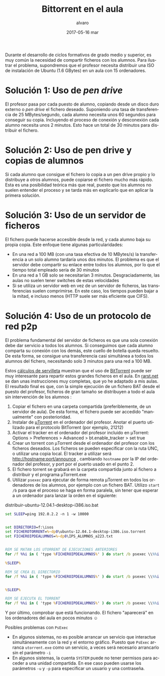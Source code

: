 # -*- coding: utf-8-unix; -*-
#+TITLE:       Bittorrent en el aula
#+AUTHOR:      alvaro
#+EMAIL:       alvaro@alvaro-vaio
#+DATE:        2017-05-16 mar

# #+URI:         /blog/%y/%m/%d/%t/ Or /blog/%t/
# #+KEYWORDS:    keyword1, keyword2, keyword3
#+TAGS:        bittorrent
#+DESCRIPTION: BitTorrent es un protocolo p2p para el intercambio de ficheros. Se suele asociar a descargas ilegales, pero puede ser muy útil en el aula de informática.

#+LANGUAGE:    en
#+OPTIONS:     H:7 num:nil toc:nil \n:nil ::t |:t ^:nil -:nil f:t *:t <:t



#+ATTR_HTML: :style float:left;
[[file:utorrent-small.jpg]]
Durante el desarrollo de ciclos formativos de grado medio y superior, es muy común la necesidad de compartir ficheros con los alumnos. Para ilustrar el problema, supondremos que el profesor necesita distribuir una ISO de instalación de Ubuntu (1.6 GBytes) en un aula con 15 ordenadores.

* Solución 1: Uso de /pen drive/

#+ATTR_HTML: :style float:right;
[[file:pendrive-small.jpg]]
El profesor pasa por cada puesto de alumno, copiando desde un disco duro externo o /pen drive/ el fichero deseado. Suponiendo una  tasa de transferencia de 25 MBytes/segundo, cada alumno necesita unos 60 segundos para conseguir su copia. Incluyendo el proceso de conexión y desconexión cada alumno necesita unos 2 minutos. Esto hace un total de 30 minutos para distribuir el fichero.

* Solución 2: Uso de pen drive y copias de alumnos

Si cada alumno que consigue el fichero lo  copia a un pen drive propio y lo distribuye a otros alumnos, puede copiarse el fichero mucho más rápido. Esta es una posibilidad teórica más que real, puesto que los alumnos no suelen entender el proceso y se tarda más en explicarlo que en aplicar la primera solución.

* Solución 3: Uso de un servidor de ficheros 


#+ATTR_HTML: :style float:right;
[[file:sharedfolder-small.jpg]]
#+ATTR_HTML: :style float:none;
El fichero puede hacerse accesible desde la red, y cada alumno baja su propia copia. Este enfoque tiene algunas particularidades:

- En una red a 100 MB (con una tasa efectiva de 10 MBytes/s) la transferencia a un solo alumno tardaría unos dos minutos. El problema es que el servidor debe compartir su enlace entre todos los alumnos, por lo que el tiempo total empleado sería de 30 minutos
- En una red a 1 GB solo se necesitarían 3 minutos. Desgraciadamente, las aulas no suelen tener switches de estas velocidades
- Si se utiliza un servidor web en vez de un servidor de ficheros, las transferencias suelen comprimirse. En este caso, los tiempos pueden bajar a la mitad, e incluso menos (HTTP suele ser más eficiente que CIFS).

* Solución 4: Uso de un protocolo de red p2p

#+ATTR_HTML: :style float:right;
[[file:utorrent.jpg]]
El problema fundamental del servidor de ficheros es que una sola conexión debe dar servicio a todos los alumnos. Si conseguimos que cada alumno comparta su conexión con los demás, este cuello de botella queda resuelto. De esta forma, se consigue una transferencia casi simultánea a todos los alumnos del fichero, necesitando solo 3 minutos para una red a 100 MB.

Estos [[http://en.wikipedia.org/wiki/Back-of-the-envelope_calculation][cálculos de servilleta]] muestran que el uso de [[http://en.wikipedia.org/wiki/BitTorrent][BitTorrent]] puede ser muy interesante para repartir estos grandes ficheros en el aula. En [[http://www.rarst.net/software/torrent-deploy-files/][rarst.net]] se dan unas instrucciones muy completas, que yo he adaptado a mis aulas.  El resultado final es que, con la simple ejecución de un fichero BAT desde el puesto del profesor, ficheros de gran tamaño se distribuyen a todo el aula sin intervención de los alumnos :
1. Copiar el fichero en una carpeta compartida (preferiblemente, de un servidor de aula). De esta forma, el fichero puede ser accedido "manualmente" con posterioridad.
2. Instalar de [[http://www.utorrent.com/][μTorrent]] en el ordenador del profesor. Anotar el puerto utilizado para el protocolo BitTorrent (por ejemplo, 21212)
3. Activar el tracker en el ordenador del profesor incluido en μTorrent:  Options > Preferences > Advanced > bt.enable_tracker > set true
4. Crear un torrent con  μTorrent  desde el ordenador del profesor con los ficheros deseados. Los ficheros se pueden especificar con la ruta UNC, o utilizar una copia local. El tracker a utilizar será  http://hostname:port/announce , cambiando =hostname= por la IP del ordenador del profesor, y port por el puerto usado en el punto 2. [[file:crear-torrent.png]]
5. El fichero torrent se grabará en la carpeta compartida junto al fichero a distribuir y el programa  μTorrent.exe [[file:listado-ficheros.png]]
6. Utilizar =psexec= para ejecutar de forma remota μTorrent en todos los ordenadores de los alumnos, por ejemplo con un fichero BAT. Utilizo =start /b= para que el proceso se haga en forma paralela, sin tener que esperar a un ordenador para lanzar la orden en el siguiente:



#+caption: distribuir-ubuntu-12.04.1-desktop-i386.iso.bat
#+begin_src bat
set SLEEP=ping 192.0.2.2 -n 1 -w 10000 


set DIRECTORIO=f:\isos 
set FICHEROTORRENT=%~dp0\ubuntu-12.04.1-desktop-i386.iso.torrent 
set FICHEROIPDEALUMNOS=%~dp0\IPS_ALUMNOS_a223.txt 


REM SE MATAN LOS UTORRENT DE EJECUCIONES ANTERIORES
for /f %%i in ( 'type %FICHEROIPDEALUMNOS%' ) do start /b psexec \\%%i -d -s cmd /c taskkill /IM utorrent.exe /F

%SLEEP%

REM SE CREA EL DIRECTORIO
for /f %%i in ( 'type %FICHEROIPDEALUMNOS%' ) do start /b psexec \\%%i -d cmd /c mkdir %DIRECTORIO%


%SLEEP%

REM SE EJECUTA EL TORRENT
for /f %%i in ( 'type %FICHEROIPDEALUMNOS%' ) do start /b psexec \\%%i -c -v -d -s -i %~dp0\utorrent.exe /NOINSTALL /HIDE /DIRECTORY %DIRECTORIO% %FICHEROTORRENT%
#+end_src

Y por último, comprobar que está funcionando. El fichero "aparecerá" en los ordenadores del aula en pocos minutos ☺

Posibles problemas con =PsExec=
- En algunos sistemas, no es posible arrancar un servicio que interactue simultáneamente con la red y el entorno gráfico. Puesto que =PsExec= arranca =utorrent.exe= como un servicio, a veces será necesario arrancarlo sin el parámetro =-i=
- En algunos sistemas, la cuenta =SYSTEM= puede no tener permisos para acceder a una unidad compartida. En ese caso pueden usarse los parámetros =-u= y =-p= para especificar un usuario y una contraseña.
